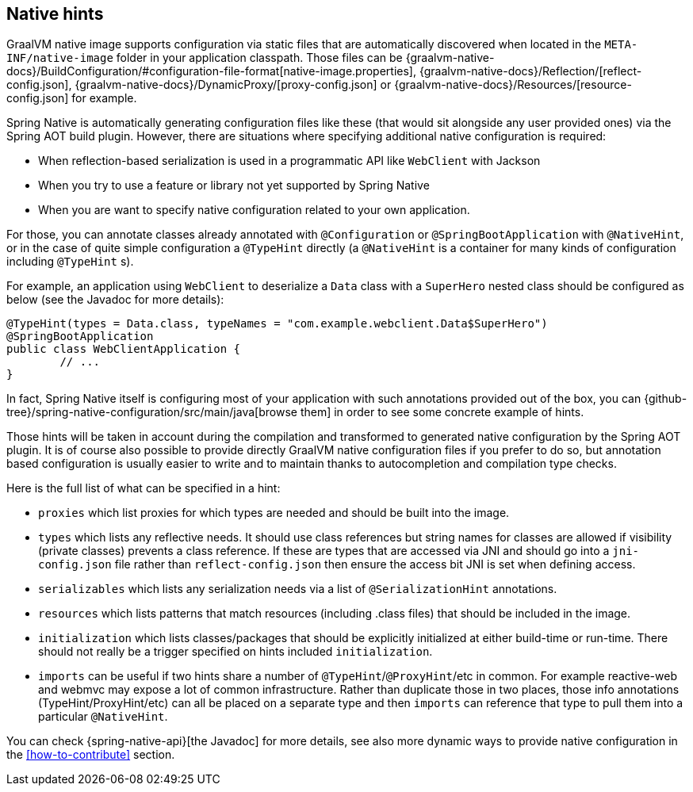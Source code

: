 [[native-hints]]
== Native hints

GraalVM native image supports configuration via static files that are automatically discovered when located in the `META-INF/native-image` folder in your application classpath.
Those files can be {graalvm-native-docs}/BuildConfiguration/#configuration-file-format[native-image.properties], {graalvm-native-docs}/Reflection/[reflect-config.json], {graalvm-native-docs}/DynamicProxy/[proxy-config.json] or {graalvm-native-docs}/Resources/[resource-config.json] for example.

Spring Native is automatically generating configuration files like these (that would sit alongside any user provided ones) via the Spring AOT build plugin. 
However, there are situations where specifying additional native configuration is required:

- When reflection-based serialization is used in a programmatic API like `WebClient` with Jackson
- When you try to use a feature or library not yet supported by Spring Native
- When you are want to specify native configuration related to your own application.

For those, you can annotate classes already annotated with `@Configuration` or `@SpringBootApplication` with `@NativeHint`, or in the case of quite simple configuration a `@TypeHint` directly (a `@NativeHint` is a container for many kinds of configuration including `@TypeHint` s).

For example, an application using `WebClient` to deserialize a `Data` class with a `SuperHero` nested class should be configured as below (see the Javadoc for more details):


[source,java,subs="attributes,verbatim"]
----
@TypeHint(types = Data.class, typeNames = "com.example.webclient.Data$SuperHero")
@SpringBootApplication
public class WebClientApplication {
	// ...
}
----


In fact, Spring Native itself is configuring most of your application with such annotations provided out of the box, you can {github-tree}/spring-native-configuration/src/main/java[browse them] in order to see some concrete example of hints.

Those hints will be taken in account during the compilation and transformed to generated native configuration by the Spring AOT plugin.
It is of course also possible to provide directly GraalVM native configuration files if you prefer to do so, but annotation based configuration is usually easier to write and to maintain thanks to autocompletion and compilation type checks.

Here is the full list of what can be specified in a hint:

* `proxies` which list proxies for which types are needed and should be built into the image.
* `types` which lists any reflective needs.
It should use class references but string names for classes are allowed if visibility (private classes) prevents a class reference. If these are types that are accessed via JNI and should go into a `jni-config.json` file rather than `reflect-config.json` then ensure the access bit JNI is set when defining access.
* `serializables` which lists any serialization needs via a list of `@SerializationHint` annotations.
* `resources` which lists patterns that match resources (including .class files) that should be included in the image.
* `initialization` which lists classes/packages that should be explicitly initialized at either build-time or run-time.
There should not really be a trigger specified on hints included `initialization`.
* `imports` can be useful if two hints share a number of `@TypeHint`/`@ProxyHint`/etc in common.
For example reactive-web and webmvc may expose a lot of common infrastructure.
Rather than duplicate those in two places, those info annotations (TypeHint/ProxyHint/etc) can all be placed on a separate type and then `imports` can reference that type to pull them into a particular `@NativeHint`.


You can check {spring-native-api}[the Javadoc] for more details, see also more dynamic ways to provide native configuration in the <<how-to-contribute>> section.
